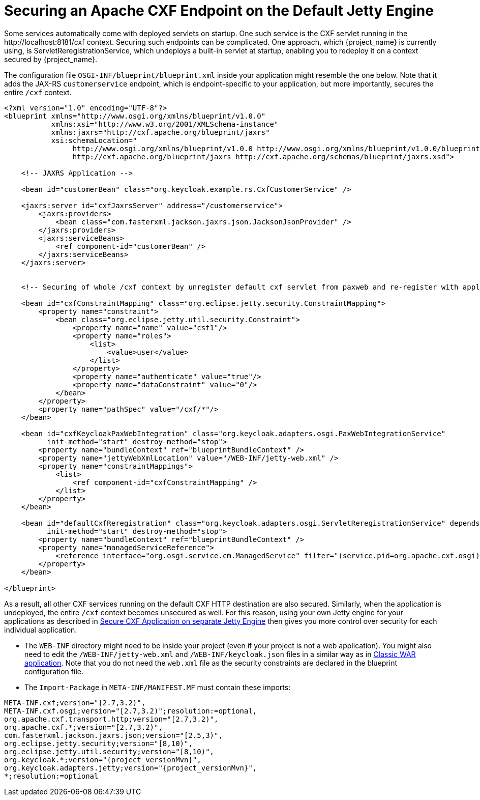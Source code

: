 
[[_fuse_adapter_cxf_builtin]]
= Securing an Apache CXF Endpoint on the Default Jetty Engine

Some services automatically come with deployed servlets on startup. One such service is the CXF servlet running in the $$http://localhost:8181/cxf$$ context. Securing such endpoints can be complicated. One approach, which {project_name} is currently using, is ServletReregistrationService, which undeploys a built-in servlet at startup, enabling you to redeploy it on a context secured by {project_name}.

The configuration file `OSGI-INF/blueprint/blueprint.xml` inside your application might resemble the one below. Note that it adds the JAX-RS `customerservice` endpoint, which is endpoint-specific to your application, but more importantly, secures the entire `/cxf` context.

[source,xml]
----
<?xml version="1.0" encoding="UTF-8"?>
<blueprint xmlns="http://www.osgi.org/xmlns/blueprint/v1.0.0"
           xmlns:xsi="http://www.w3.org/2001/XMLSchema-instance"
           xmlns:jaxrs="http://cxf.apache.org/blueprint/jaxrs"
           xsi:schemaLocation="
		http://www.osgi.org/xmlns/blueprint/v1.0.0 http://www.osgi.org/xmlns/blueprint/v1.0.0/blueprint.xsd
		http://cxf.apache.org/blueprint/jaxrs http://cxf.apache.org/schemas/blueprint/jaxrs.xsd">

    <!-- JAXRS Application -->

    <bean id="customerBean" class="org.keycloak.example.rs.CxfCustomerService" />

    <jaxrs:server id="cxfJaxrsServer" address="/customerservice">
        <jaxrs:providers>
            <bean class="com.fasterxml.jackson.jaxrs.json.JacksonJsonProvider" />
        </jaxrs:providers>
        <jaxrs:serviceBeans>
            <ref component-id="customerBean" />
        </jaxrs:serviceBeans>
    </jaxrs:server>


    <!-- Securing of whole /cxf context by unregister default cxf servlet from paxweb and re-register with applied security constraints -->

    <bean id="cxfConstraintMapping" class="org.eclipse.jetty.security.ConstraintMapping">
        <property name="constraint">
            <bean class="org.eclipse.jetty.util.security.Constraint">
                <property name="name" value="cst1"/>
                <property name="roles">
                    <list>
                        <value>user</value>
                    </list>
                </property>
                <property name="authenticate" value="true"/>
                <property name="dataConstraint" value="0"/>
            </bean>
        </property>
        <property name="pathSpec" value="/cxf/*"/>
    </bean>

    <bean id="cxfKeycloakPaxWebIntegration" class="org.keycloak.adapters.osgi.PaxWebIntegrationService"
          init-method="start" destroy-method="stop">
        <property name="bundleContext" ref="blueprintBundleContext" />
        <property name="jettyWebXmlLocation" value="/WEB-INF/jetty-web.xml" />
        <property name="constraintMappings">
            <list>
                <ref component-id="cxfConstraintMapping" />
            </list>
        </property>
    </bean>

    <bean id="defaultCxfReregistration" class="org.keycloak.adapters.osgi.ServletReregistrationService" depends-on="cxfKeycloakPaxWebIntegration"
          init-method="start" destroy-method="stop">
        <property name="bundleContext" ref="blueprintBundleContext" />
        <property name="managedServiceReference">
            <reference interface="org.osgi.service.cm.ManagedService" filter="(service.pid=org.apache.cxf.osgi)" timeout="5000"  />
        </property>
    </bean>

</blueprint>
----

As a result, all other CXF services running on the default CXF HTTP destination are also secured. Similarly, when the application is undeployed, the entire `/cxf` context becomes unsecured as well. For this reason, using your own Jetty engine for your applications as described in <<_fuse_adapter_cxf_separate,Secure CXF Application on separate Jetty Engine>> then gives you more
control over security for each individual application.

* The `WEB-INF` directory might need to be inside your project (even if your project is not a web application). You might also need to edit the `/WEB-INF/jetty-web.xml` and `/WEB-INF/keycloak.json` files in a similar way as in <<_fuse_adapter_classic_war,Classic WAR application>>.
Note that you do not need the `web.xml` file as the security constraints are declared in the blueprint configuration file.

* The `Import-Package` in `META-INF/MANIFEST.MF` must contain these imports:

[source, subs="attributes"]
----
META-INF.cxf;version="[2.7,3.2)",
META-INF.cxf.osgi;version="[2.7,3.2)";resolution:=optional,
org.apache.cxf.transport.http;version="[2.7,3.2)",
org.apache.cxf.*;version="[2.7,3.2)",
com.fasterxml.jackson.jaxrs.json;version="[2.5,3)",
org.eclipse.jetty.security;version="[8,10)",
org.eclipse.jetty.util.security;version="[8,10)",
org.keycloak.*;version="{project_versionMvn}",
org.keycloak.adapters.jetty;version="{project_versionMvn}",
*;resolution:=optional
----
